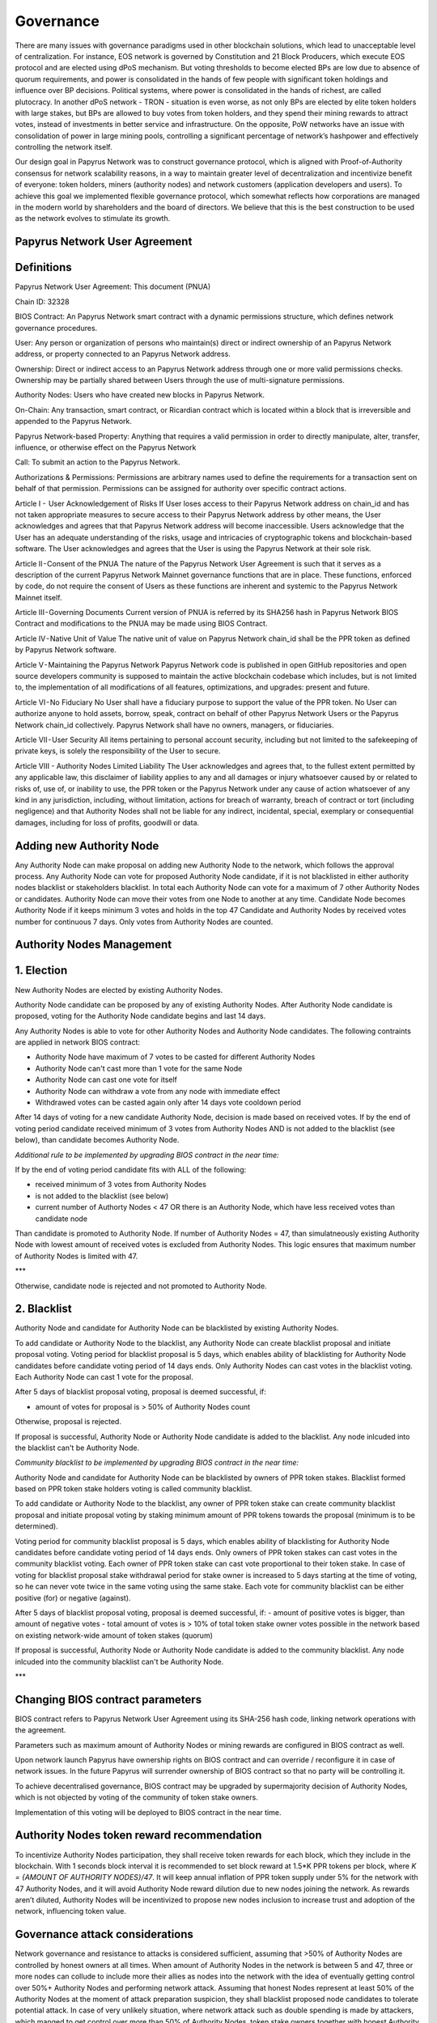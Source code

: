 Governance
===========================

There are many issues with governance paradigms used in other blockchain solutions, which lead to unacceptable level of centralization. For instance, EOS network is governed by Constitution and 21 Block Producers, which execute EOS protocol and are elected using dPoS mechanism. But voting thresholds to become elected BPs are low due to absence of quorum requirements, and power is consolidated in the hands of few people with significant token holdings and influence over BP decisions. Political systems, where power is consolidated in the hands of richest, are called plutocracy. In another dPoS network - TRON - situation is even worse, as not only BPs are elected by elite token holders with large stakes, but BPs are allowed to buy votes from token holders, and they spend their mining rewards to attract votes, instead of investments in better service and infrastructure. On the opposite, PoW networks have an issue with consolidation of power in large mining pools, controlling a significant percentage of network’s hashpower and effectively controlling the network itself. 

Our design goal in Papyrus Network was to construct governance protocol, which is aligned with Proof-of-Authority consensus for network scalability reasons, in a way to maintain greater level of decentralization and incentivize benefit of everyone: token holders, miners (authority nodes) and network customers (application developers and users). To achieve this goal we implemented flexible governance protocol, which somewhat reflects how corporations are managed in the modern world by shareholders and the board of directors. We believe that this is the best construction to be used as the network evolves to stimulate its growth.

Papyrus Network User Agreement
------------

Definitions
-----------

Papyrus Network User Agreement: This document (PNUA)

Chain ID: 32328

BIOS Contract: An Papyrus Network smart contract with a dynamic permissions structure, which defines network governance procedures.

User: Any person or organization of persons who maintain(s) direct or indirect ownership of an Papyrus Network address, or property connected to an Papyrus Network address.

Ownership: Direct or indirect access to an Papyrus Network address through one or more valid permissions checks. Ownership may be partially shared between Users through the use of multi-signature permissions.

Authority Nodes: Users who have created new blocks in Papyrus Network.

On-Chain: Any transaction, smart contract, or Ricardian contract which is located within a block that is irreversible and appended to the Papyrus Network.

Papyrus Network-based Property: Anything that requires a valid permission in order to directly manipulate, alter, transfer, influence, or otherwise effect on the Papyrus Network

Call: To submit an action to the Papyrus Network.

Authorizations & Permissions: Permissions are arbitrary names used to define the requirements for a transaction sent on behalf of that permission. Permissions can be assigned for authority over specific contract actions.

Article I -  User Acknowledgement of Risks
If User loses access to their Papyrus Network address on chain_id and has not taken appropriate measures to secure access to their Papyrus Network address by other means, the User acknowledges and agrees that that Papyrus Network address will become inaccessible. Users acknowledge that the User has an adequate understanding of the risks, usage and intricacies of cryptographic tokens and blockchain-based software. The User acknowledges and agrees that the User is using the Papyrus Network at their sole risk.

Article II - Consent of the PNUA
The nature of the Papyrus Network User Agreement is such that it serves as a description of the current Papyrus Network Mainnet governance functions that are in place. These functions, enforced by code, do not require the consent of Users as these functions are inherent and systemic to the Papyrus Network Mainnet itself.

Article III - Governing Documents
Current version of PNUA is referred by its SHA256 hash in Papyrus Network BIOS Contract and modifications to the PNUA may be made using BIOS Contract.

Article IV - Native Unit of Value
The native unit of value on Papyrus Network chain_id shall be the PPR token as defined by Papyrus Network software.

Article V - Maintaining the Papyrus Network 
Papyrus Network code is published in open GitHub repositories and open source developers community is supposed to maintain the active blockchain codebase which includes, but is not limited to, the implementation of all modifications of all features, optimizations, and upgrades: present and future.

Article VI - No Fiduciary
No User shall have a fiduciary purpose to support the value of the PPR token. No User can authorize anyone to hold assets, borrow, speak, contract on behalf of other Papyrus Network Users or the Papyrus Network chain_id collectively. Papyrus Network shall have no owners, managers, or fiduciaries.

Article VII - User Security
All items pertaining to personal account security, including but not limited to the safekeeping of private keys, is solely the responsibility of the User to secure.

Article VIII - Authority Nodes Limited Liability
The User acknowledges and agrees that, to the fullest extent permitted by any applicable law, this disclaimer of liability applies to any and all damages or injury whatsoever caused by or related to risks of, use of, or inability to use, the PPR token or the Papyrus Network under any cause of action whatsoever of any kind in any jurisdiction, including, without limitation, actions for breach of warranty, breach of contract or tort (including negligence) and that Authority Nodes shall not be liable for any indirect, incidental, special, exemplary or consequential damages, including for loss of profits, goodwill or data.

Adding new Authority Node
-------------------------

Any Authority Node can make proposal on adding new Authority Node to the network, which follows the approval process.
Any Authority Node can vote for proposed Authority Node candidate, if it is not blacklisted in either authority nodes blacklist or stakeholders blacklist. In total each Authority Node can vote for a maximum of 7 other Authority Nodes or candidates. Authority Node can move their votes from one Node to another at any time. 
Candidate Node becomes Authority Node if it keeps minimum 3 votes and holds in the top 47 Candidate and Authority Nodes by received votes number for continuous 7 days. Only votes from Authority Nodes are counted.    

Authority Nodes Management
--------------------------

1. Election
-----------

New Authority Nodes are elected by existing Authority Nodes. 

Authority Node candidate can be proposed by any of existing Authority Nodes.
After Authority Node candidate is proposed, voting for the Authority Node candidate begins and last 14 days.

Any Authority Nodes is able to vote for other Authority Nodes and Authority Node candidates. 
The following contraints are applied in network BIOS contract:

- Authority Node have maximum of 7 votes to be casted for different Authority Nodes

- Authority Node can't cast more than 1 vote for the same Node

- Authority Node can cast one vote for itself

- Authority Node can withdraw a vote from any node with immediate effect

- Withdrawed votes can be casted again only after 14 days vote cooldown period

After 14 days of voting for a new candidate Authority Node, decision is made based on received votes.
If by the end of voting period candidate received minimum of 3 votes from Authority Nodes AND is not added to the blacklist (see below), than candidate becomes Authority Node. 

*Additional rule to be implemented by upgrading BIOS contract in the near time:* 

If by the end of voting period candidate fits with ALL of the following:

- received minimum of 3 votes from Authority Nodes

- is not added to the blacklist (see below)

- current number of Authorty Nodes < 47 OR there is an Authority Node, which have less received votes than candidate node

Than candidate is promoted to Authority Node. 
If number of Authority Nodes = 47, than simulatneously existing Authority Node with lowest amount of received votes is excluded from Authority Nodes. 
This logic ensures that maximum number of Authority Nodes is limited with 47. 

***

Otherwise, candidate node is rejected and not promoted to Authority Node.

2. Blacklist
------------

Authority Node and candidate for Authority Node can be blacklisted by existing Authority Nodes. 

To add candidate or Authority Node to the blacklist, any Authority Node can create blacklist proposal and initiate proposal voting.
Voting period for blacklist proposal is 5 days, which enables ability of blacklisting for Authority Node candidates before candidate voting period of 14 days ends. 
Only Authority Nodes can cast votes in the blacklist voting.
Each Authority Node can cast 1 vote for the proposal.

After 5 days of blacklist proposal voting, proposal is deemed successful, if: 

- amount of votes for proposal is > 50% of Authority Nodes count 

Otherwise, proposal is rejected. 

If proposal is successful, Authority Node or Authority Node candidate is added to the blacklist.
Any node inlcuded into the blacklist can't be Authority Node. 

*Community blacklist to be implemented by upgrading BIOS contract in the near time:* 

Authority Node and candidate for Authority Node can be blacklisted by owners of PPR token stakes. 
Blacklist formed based on PPR token stake holders voting is called community blacklist. 

To add candidate or Authority Node to the blacklist, any owner of PPR token stake can create community blacklist proposal and initiate proposal voting by staking minimum amount of PPR tokens towards the proposal (minimum is to be determined). 

Voting period for community blacklist proposal is 5 days, which enables ability of blacklisting for Authority Node candidates before candidate voting period of 14 days ends. 
Only owners of PPR token stakes can cast votes in the community blacklist voting.
Each owner of PPR token stake can cast vote proportional to their token stake.
In case of voting for blacklist proposal stake withdrawal period for stake owner is increased to 5 days starting at the time of voting, so he can never vote twice in the same voting using the same stake. 
Each vote for community blacklist can be either positive (for) or negative (against). 

After 5 days of blacklist proposal voting, proposal is deemed successful, if: 
- amount of positive votes is bigger, than amount of negative votes
- total amount of votes is > 10% of total token stake owner votes possible in the network based on existing network-wide amount of token stakes (quorum)

If proposal is successful, Authority Node or Authority Node candidate is added to the community blacklist.
Any node inlcuded into the community blacklist can't be Authority Node. 

***

Changing BIOS contract parameters
------------------------------------------------------

BIOS contract refers to Papyrus Network User Agreement using its SHA-256 hash code, linking network operations with the agreement.

Parameters such as maximum amount of Authority Nodes or mining rewards are configured in BIOS contract as well.

Upon network launch Papyrus have ownership rights on BIOS contract and can override / reconfigure it in case of network issues. In the future Papyrus will surrender ownership of BIOS contract so that no party will be controlling it. 

To achieve decentralised governance, BIOS contract may be upgraded by supermajority decision of Authority Nodes, which is not objected by voting of the community of token stake owners. 

Implementation of this voting will be deployed to BIOS contract in the near time. 
 
Authority Nodes token reward recommendation
-------------------------------------------
 
To incentivize Authority Nodes participation, they shall receive token rewards for each block, which they include in the blockchain. With 1 seconds block interval it is recommended to set block reward at 1.5*K PPR tokens per block, where *K = {AMOUNT OF AUTHORITY NODES}/47*. It will keep annual inflation of PPR token supply under 5% for the network with 47 Authority Nodes, and it will avoid Authority Node reward dilution due to new nodes joining the network. As rewards aren’t diluted, Authority Nodes will be incentivized to propose new nodes inclusion to increase trust and adoption of the network, influencing token value. 

Governance attack considerations
--------------------------------

Network governance and resistance to attacks is considered sufficient, assuming that >50% of Authority Nodes are controlled by honest owners at all times.  
When amount of Authority Nodes in the network is between 5 and 47, three or more nodes can collude to include more their allies as nodes into the network with the idea of eventually getting control over 50%+ Authority Nodes and performing network attack. Assuming that honest Nodes represent at least 50% of the Authority Nodes at the moment of attack preparation suspicion, they shall blacklist proposed node candidates to tolerate potential attack.
In case of very unlikely situation, where network attack such as double spending is made by attackers, which manged to get control over more than 50% of Authority Nodes, token stake owners together with honest Authority Nodes can make hard fork of the blockchain and use media to distribute incident information and guides on necessary updates for network customers. 


